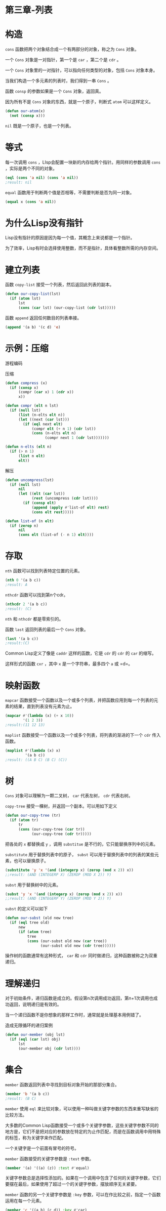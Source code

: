 * 第三章-列表
* 构造 
=cons= 函数把两个对象结合成一个有两部分的对象，称之为 =Cons= 对象。

一个 =Cons= 对象是一对指针，第一个是 =car= ，第二个是 =cdr= 。

一个 =Cons= 对象里的一对指针，可以指向任何类型的对象，包括 =Cons= 对象本身。

当我们构造一个多元素的列表时，我们得到一串 =Cons= 。

函数 =consp= 的参数如果是一个 =Cons= 对象，返回真。

因为所有不是 =Cons= 对象的东西，就是一个原子，判断式 =atom= 可以这样定义。
#+BEGIN_SRC lisp
  (defun our-atom(x)
    (not (consp x)))
#+END_SRC

=nil= 既是一个原子，也是一个列表。

* 等式
每一次调用 =cons= ，LIsp会配置一块新的内存给两个指针。用同样的参数调用 =cons= ，实际是两个不同的对象。
#+BEGIN_SRC lisp
  (eql (cons 'a nil) (cons 'a nil))
  ;result: nil
#+END_SRC

=equal= 函数用于判断两个值是否相等，不需要判断是否为同一对象。
#+BEGIN_SRC lisp
  (equal x (cons 'a nil))
#+END_SRC

* 为什么Lisp没有指针
Lisp没有指针的原因是因为每一个值，其概念上来说都是一个指针。

为了效率，Lisp有时会选择使用整数，而不是指针，具体看整数所需的内存空间。

* 建立列表
函数 =copy-list= 接受一个列表，然后返回此列表的副本。
#+BEGIN_SRC lisp
  (defun our-copy-list(lst)
    (if (atom lst)
        lst
        (cons (car lst) (our-copy-list (cdr lst)))))

#+END_SRC

函数 =append= 返回任何数目的列表串接。
#+BEGIN_SRC lisp
  (append '(a b) '(c d) 'e)
#+END_SRC

* 示例：压缩
游程编码

压缩
#+BEGIN_SRC lisp
  (defun compress (x)
    (if (consp x)
        (compr (car x) 1 (cdr x))
        x))

  (defun compr (elt n lst)
    (if (null lst)
        (list (n-elts elt n))
        (let ((next (car lst)))
          (if (eql next elt)
              (compr elt (+ n 1) (cdr lst))
              (cons (n-elts elt n)
                    (compr next 1 (cdr lst)))))))

  (defun n-elts (elt n)
    (if (> n 1)
        (list n elt)
        elt))

#+END_SRC

解压
#+BEGIN_SRC lisp
  (defun uncompress(lst)
    (if (null lst)
        nil
        (let ((elt (car lst))
              (rest (uncompress (cdr lst))))
          (if (consp elt)
              (append (apply #'list-of elt) rest) 
              (cons elt rest)))))

  (defun list-of (n elt)
    (if (zerop n)
        nil
        (cons elt (list-of (- n 1) elt))))

#+END_SRC
* 存取
=nth= 函数可以找到列表特定位置的元素。
#+BEGIN_SRC lisp
  (nth 0 '(a b c))
  ;result: A
#+END_SRC

=nthcdr= 函数可以找到第n个cdr。
#+BEGIN_SRC lisp
  (nthcdr 2 '(a b c))
  ;result: (C)
#+END_SRC

=nth= 和 =nthcdr= 都是零索引的。

函数 =last= 返回列表的最后一个 =Cons= 对象。
#+BEGIN_SRC lisp
  (last '(a b c))
  ;result:(C)

#+END_SRC

Common Lisp定义了像是 =caddr= 这样的函数，它是 =cdr= 的 =cdr= 的 =car= 的缩写。

这样形式的函数 =cxr= ，其中 =x= 是一个字符串，最多四个 =a= 或 =d=。

* 映射函数
=mapcar= 函数接受一个函数以及一个或多个列表，并把函数应用到每一个列表的元素的结果，直到列表没有元素为止。
#+BEGIN_SRC lisp
  (mapcar #'(lambda (x) (+ x 10))
          '(1 2 3))
  ;result:(11 12 13)
#+END_SRC

=maplist= 函数接受一个函数以及一个或多个列表，将列表的渐进的下一个 =cdr= 传入函数。
#+BEGIN_SRC lisp
  (maplist #'(lambda (x) x)
           '(a b c))
  ;result: ((A B C) (B C) (C))

#+END_SRC
* 树
=Cons= 对象可以理解为一颗二叉树， =car= 代表左树， =cdr= 代表右树。

=copy-tree= 接受一棵树，并返回一个副本。可以用如下定义
#+BEGIN_SRC lisp
  (defun our-copy-tree (tr)
    (if (atom tr)
        tr
        (cons (our-copy-tree (car tr))
              (our-copy-tree (cdr tr)))))

#+END_SRC

把各处的 =x= 都替换成 =y= ，调用 =substitue= 是不行的，它只能替换序列中的元素。

=substitute= 用于替换列表中的原子， =subst= 可以用于替换列表中的列表的某些元素，也可以替换原子。
#+BEGIN_SRC lisp
  (substitute 'y 'x '(and (integerp x) (zerop (mod x 2)) x))
  ;;result: (AND (INTEGERP X) (ZEROP (MOD X 2)) Y)
#+END_SRC

=subst= 用于替换树中的元素。
#+BEGIN_SRC lisp
  (subst 'y 'x '(and (integerp x) (zerop (mod x 2)) x))
  ;;result: (AND (INTEGERP Y) (ZEROP (MOD Y 2)) Y)

#+END_SRC

=subst= 的定义可以如下
#+BEGIN_SRC lisp
  (defun our-subst (old new tree)
    (if (eql tree old)
        new
        (if (atom tree)
            tree
            (cons (our-subst old new (car tree))
                  (our-subst old new (cdr tree))))))

#+END_SRC

操作树的函数通常有这种形式， =car= 和 =cdr= 同时做递归，这种函数被称之为双重递归。
* 理解递归
对于初始条件，递归函数是成立的。假设第n次调用成功返回，第n+1次调用也成功返回，说明递归是有效的。

当一个递归函数不是你想象的那样工作时，通常就是处理基本用例错了。

造成无限循环的递归案例
#+BEGIN_SRC lisp
  (defun our-member (obj lst)
    (if (eql (car lst) obj)
        lst
        (our-member obj (cdr lst))))
#+END_SRC
* 集合
=member= 函数返回列表中寻找到目标对象开始的那部分集合。
#+BEGIN_SRC lisp
  (member 'b '(a b c))
  ;result: (B C)

#+END_SRC

=member= 使用 =eql= 来比较对象，可以使用一种叫做关键字参数的东西来重写缺省的比较方法。

大多数的Common Lisp函数接受一个或多个关键字参数，这些关键字参数不同的地方是，它们不是把对应的参数放在特定的为止作匹配，而是在函数调用中用特殊的标签，称为关键字来作匹配。

一个关键字是一个前面有冒号的符号。

=member= 函数接受的关键字参数是 =:test= 参数。
#+BEGIN_SRC lisp
  (member '(a) '((a) (z)) :test #'equal)
#+END_SRC

关键字参数总是选择性添加的。如果在一个调用中包含了任何的关键字参数，它们要摆在最后，如果使用了超过一个的关键字参数，摆放顺序无关紧要。

=member= 函数的另一个关键字参数是 =:key= 参数，可以在作比较之前，指定一个函数运用在每一个元素。
#+BEGIN_SRC lisp
  (member 'c '((a b) (c d)) :key #'car)

  ((C D))

#+END_SRC

如果我们想要找到一个元素满足任意判断式像是 =oddp= ，奇数返回真，我们可以使用相关的 =member-if=。
#+BEGIN_SRC lisp
  (member-if #'oddp '(2 3 4))
  ;result: (3 4)

#+END_SRC

限制版的 =member-if= 实现如下
#+BEGIN_SRC lisp
  (defun our-member-if (fn lst)
    (and (consp lst)
         (if (funcall fn (car lst))
             lst
             (our-member-if fn (cdr lst)))))

#+END_SRC

函数 =adjoin= 接受一个对象及一个列表，如果对象不是列表的成员，才构造对象到列表上。
#+BEGIN_SRC lisp
  (adjoin 'b '(a b c))
  ;result: (A B C)
  (adjoin 'z '(a b c))
  ;result: (Z A B C)

#+END_SRC

集合论中的并集、交集和补集，由函数 =union= ， =intersection= ， =set-difference= 实现的。
#+BEGIN_SRC lisp
  CL-USER> (union '(a b c) '(c b s))
  (A C B S)
  CL-USER> (intersection '(a b c) '(b b c))
  (C B)
  CL-USER> (set-difference '(a b c d e) '(b e))
  (D C A)
#+END_SRC

集合中没有顺序的概念，所以返回的顺序有可能不同。
* 序列
序列包括了列表与向量。

使用 =subseq= 复制序列的一部分。第一个参数是列表，第二个和第三个参数（可选）是开始位置和结束位置。
#+BEGIN_SRC lisp
  CL-USER> (subseq '(a b c d) 1 2)
  (B)
  CL-USER> (subseq '(a b c d) 1)
  (B C D)
#+END_SRC

函数 =reverse= 返回将参数中元素顺序颠倒的序列。
#+BEGIN_SRC lisp
  CL-USER> (reverse '(a b c))
  (C B A)
#+END_SRC

函数 =sort= 接受一个序列以及一个比较两个参数的函数，返回一个有同样元素的序列。
#+BEGIN_SRC lisp
  CL-USER> (sort '(0 2 1 3 8) #'>)
  (8 3 2 1 0)

#+END_SRC

由于效率原因， =sort= 函数被允许修改传入的序列。

函数 =every= 和 =some= 接受一个判断式及一个或多个序列。当输入一个序列时，它们测试序列元素是否满足判断式。
#+BEGIN_SRC lisp
  CL-USER> (every #'oddp '(1 3 5))
  T
  CL-USER> (some #'evenp '(1 2 3))
  T
#+END_SRC

* 栈
=push= 的定义参考如下
#+BEGIN_SRC lisp
    (setf lst (cons obj lst)))
#+END_SRC

=pop= 的定义参考如下
#+BEGIN_SRC lisp
  (let ((x (car lst)))
    (setf lst (cdr lst))
    x)
#+END_SRC

=pushnew= 宏是 =push= 的变种，它使用了 =ajoin= 而不是 =cons= 。
#+BEGIN_SRC lisp
  CL-USER> (let ((x '(a b))) (pushnew 'c x) (pushnew 'a x) x)
  (C A B)

#+END_SRC
* 点状列表
调用 =list= 所构造的列表，这种列表精确的说称为正规列表。

一个正规列表可以是 =nil= 或者是 =cdr= 是正规列表的 =Cons= 对象。

=cons= 不仅是构造列表，还可以构造一个 =pair= 。 =car= 指向第一个字段， =cdr= 指向第二个字段。
#+BEGIN_SRC lisp
  (setf pair (cons 'a 'b))
  (A . B)

#+END_SRC

在点状表示法中，每个 =Cons= 对象的 =car= 与 =cdr= 由一个句点隔开来表示。


一个非正规列表的 =Cons= 对象称之为点状列表。非正规列表的 =Cons= 对象通常不是用来表示列表， =(a . b)= 只是一个有两部分的数据结构。

可以用点状表示法表示正规列表。
#+BEGIN_SRC lisp
  CL-USER> '(a . (b . (c . nil)))
  (A B C)

#+END_SRC
* 关联列表
一个由 =Cons= 对象组成的列表称之为关联列表，可以理解为map。
#+BEGIN_SRC lisp
  CL-USER> (setf trans '((+ . "add") (- . "subtract")))
  ((+ . "add") (- . "subtract"))

#+END_SRC

=assoc= 函数用来取出在关联列表中，与给定的键值有关联的 =Cons= 对。
#+BEGIN_SRC lisp
  CL-USER> (assoc '+ trans)
  (+ . "add")
  CL-USER> (assoc '* trans)
  NIL
#+END_SRC

受限版的 =assoc= 定义如下
#+BEGIN_SRC lisp
  (defun our-assoc (key alist)
    (and (consp alist)
         (let ((pair (car alist)))
           (if (eql key (car pair))
               pair
               (our-assoc key (cdr alist))))))
#+END_SRC
* 最短路径
函数 =shortest-path= 接受一个起始节点，目的节点以及一个网络，并返回最短路径。

示例中，节点用符号表示，而网络用含一下元素形式的关联列表来表示。 =(node . neighbors)=

最小网络可以如下表示
#+BEGIN_SRC lisp
  (setf min '((a b c) (b c) (c d)))
#+END_SRC

广度优先搜索算法实现
#+BEGIN_SRC lisp
  (defun shortest-path (start end net)
    (bfs end (list (list start)) net))

  (defun bfs (end queue net)
    (if (null queue)
        nil
        (let ((path (car queue)))
          (let ((node (car path)))
            (if (eql node end)
                (reverse path)
                (bfs end
                     (append (cdr queue)
                             (new-paths path node net))
                     net))))))

  (defun new-paths (path node net)
    (mapcar #'(lambda (n)
                (cons n path))
            (cdr (assoc node net))))
#+END_SRC

连续调用 =bfs= 函数，传入路径队列参数顺序如下
#+BEGIN_SRC lisp
  ((A))
  ((B A) (C A))
  ((C A) (C B A))
  ((C B A) (D C A))
  ((D C A) (D C B A))
#+END_SRC
* 垃圾
Lisp 系统维护着一段内存称为堆，系统持续追踪堆当中没有使用的内存，把这些内存发放给新的对象。

Lisp 具有垃圾回收机制，会周期性通过搜索堆，回收内存。
